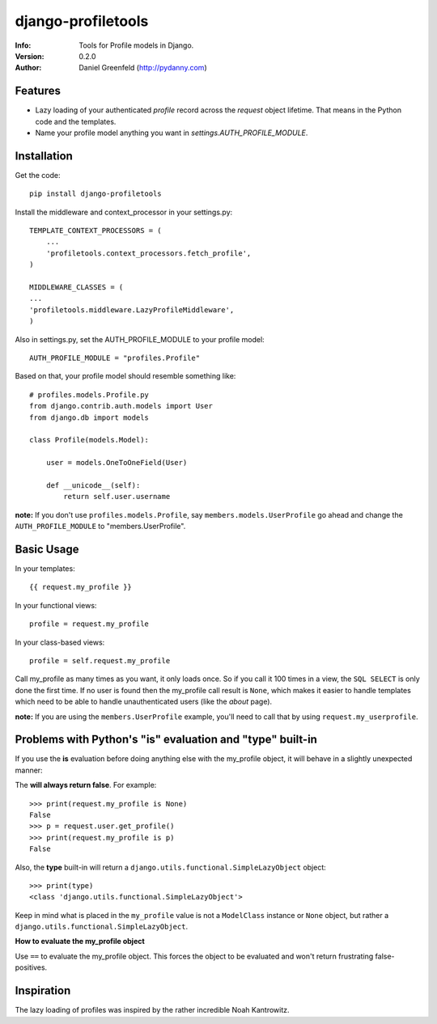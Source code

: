 ===================
django-profiletools
===================
:Info: Tools for Profile models in Django.
:Version: 0.2.0
:Author: Daniel Greenfeld (http://pydanny.com)

Features
========

* Lazy loading of your authenticated `profile` record across the `request` object lifetime. That means in the Python code and the templates.
* Name your profile model anything you want in `settings.AUTH_PROFILE_MODULE`.

Installation
============

Get the code::

    pip install django-profiletools

Install the middleware and context_processor in your settings.py::

    TEMPLATE_CONTEXT_PROCESSORS = (
        ...
        'profiletools.context_processors.fetch_profile',
    )

    MIDDLEWARE_CLASSES = (
    ...
    'profiletools.middleware.LazyProfileMiddleware',
    )

Also in settings.py, set the AUTH_PROFILE_MODULE to your profile model::

    AUTH_PROFILE_MODULE = "profiles.Profile"

Based on that, your profile model should resemble something like::

    # profiles.models.Profile.py
    from django.contrib.auth.models import User
    from django.db import models

    class Profile(models.Model):

        user = models.OneToOneField(User)
        
        def __unicode__(self):
            return self.user.username

**note:** If you don't use ``profiles.models.Profile``, say ``members.models.UserProfile`` go ahead and change the ``AUTH_PROFILE_MODULE`` to "members.UserProfile".

Basic Usage
============

In your templates::

    {{ request.my_profile }}

In your functional views::

    profile = request.my_profile

In your class-based views::

    profile = self.request.my_profile

Call my_profile as many times as you want, it only loads once. So if you call it 100 times in a view, the ``SQL SELECT`` is only done the first time.  If no user is found then the my_profile call result is ``None``, which makes it easier to handle templates which need to be able to handle unauthenticated users (like the `about` page).

**note:** If you are using the ``members.UserProfile`` example, you'll need to call that by using ``request.my_userprofile``.

Problems with Python's "**is**" evaluation and "**type**" built-in
==================================================================

If you use the **is** evaluation before doing anything else with the my_profile object, it will behave in a slightly unexpected manner:

The  **will always return false**. For example::

    >>> print(request.my_profile is None)
    False
    >>> p = request.user.get_profile()
    >>> print(request.my_profile is p)
    False
    
    
Also, the **type** built-in will return a ``django.utils.functional.SimpleLazyObject`` object::

    >>> print(type)
    <class 'django.utils.functional.SimpleLazyObject'>

Keep in mind what is placed in the ``my_profile`` value is not a ``ModelClass``
instance or ``None`` object, but rather a ``django.utils.functional.SimpleLazyObject``.

**How to evaluate the my_profile object**

Use ``==`` to evaluate the my_profile object. This forces the object to be evaluated
and won't return frustrating false-positives.

Inspiration
===========

The lazy loading of profiles was inspired by the rather incredible Noah Kantrowitz.
